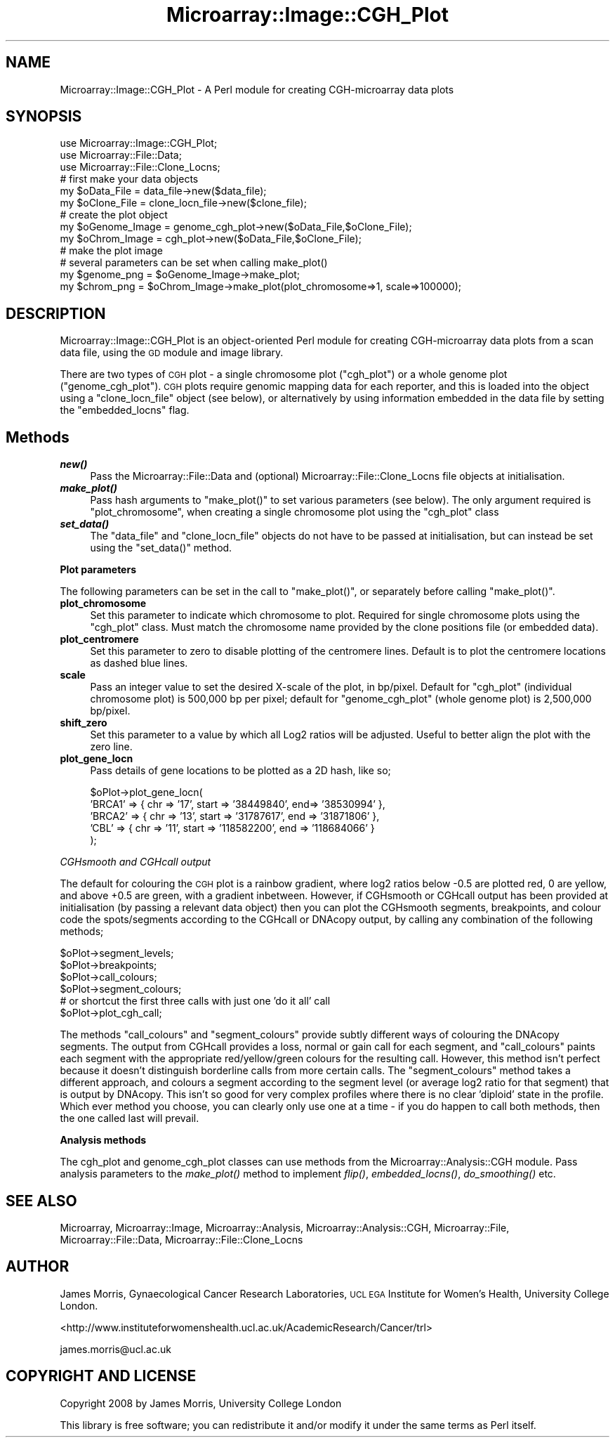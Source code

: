 .\" Automatically generated by Pod::Man 2.12 (Pod::Simple 3.05)
.\"
.\" Standard preamble:
.\" ========================================================================
.de Sh \" Subsection heading
.br
.if t .Sp
.ne 5
.PP
\fB\\$1\fR
.PP
..
.de Sp \" Vertical space (when we can't use .PP)
.if t .sp .5v
.if n .sp
..
.de Vb \" Begin verbatim text
.ft CW
.nf
.ne \\$1
..
.de Ve \" End verbatim text
.ft R
.fi
..
.\" Set up some character translations and predefined strings.  \*(-- will
.\" give an unbreakable dash, \*(PI will give pi, \*(L" will give a left
.\" double quote, and \*(R" will give a right double quote.  \*(C+ will
.\" give a nicer C++.  Capital omega is used to do unbreakable dashes and
.\" therefore won't be available.  \*(C` and \*(C' expand to `' in nroff,
.\" nothing in troff, for use with C<>.
.tr \(*W-
.ds C+ C\v'-.1v'\h'-1p'\s-2+\h'-1p'+\s0\v'.1v'\h'-1p'
.ie n \{\
.    ds -- \(*W-
.    ds PI pi
.    if (\n(.H=4u)&(1m=24u) .ds -- \(*W\h'-12u'\(*W\h'-12u'-\" diablo 10 pitch
.    if (\n(.H=4u)&(1m=20u) .ds -- \(*W\h'-12u'\(*W\h'-8u'-\"  diablo 12 pitch
.    ds L" ""
.    ds R" ""
.    ds C` ""
.    ds C' ""
'br\}
.el\{\
.    ds -- \|\(em\|
.    ds PI \(*p
.    ds L" ``
.    ds R" ''
'br\}
.\"
.\" If the F register is turned on, we'll generate index entries on stderr for
.\" titles (.TH), headers (.SH), subsections (.Sh), items (.Ip), and index
.\" entries marked with X<> in POD.  Of course, you'll have to process the
.\" output yourself in some meaningful fashion.
.if \nF \{\
.    de IX
.    tm Index:\\$1\t\\n%\t"\\$2"
..
.    nr % 0
.    rr F
.\}
.\"
.\" Accent mark definitions (@(#)ms.acc 1.5 88/02/08 SMI; from UCB 4.2).
.\" Fear.  Run.  Save yourself.  No user-serviceable parts.
.    \" fudge factors for nroff and troff
.if n \{\
.    ds #H 0
.    ds #V .8m
.    ds #F .3m
.    ds #[ \f1
.    ds #] \fP
.\}
.if t \{\
.    ds #H ((1u-(\\\\n(.fu%2u))*.13m)
.    ds #V .6m
.    ds #F 0
.    ds #[ \&
.    ds #] \&
.\}
.    \" simple accents for nroff and troff
.if n \{\
.    ds ' \&
.    ds ` \&
.    ds ^ \&
.    ds , \&
.    ds ~ ~
.    ds /
.\}
.if t \{\
.    ds ' \\k:\h'-(\\n(.wu*8/10-\*(#H)'\'\h"|\\n:u"
.    ds ` \\k:\h'-(\\n(.wu*8/10-\*(#H)'\`\h'|\\n:u'
.    ds ^ \\k:\h'-(\\n(.wu*10/11-\*(#H)'^\h'|\\n:u'
.    ds , \\k:\h'-(\\n(.wu*8/10)',\h'|\\n:u'
.    ds ~ \\k:\h'-(\\n(.wu-\*(#H-.1m)'~\h'|\\n:u'
.    ds / \\k:\h'-(\\n(.wu*8/10-\*(#H)'\z\(sl\h'|\\n:u'
.\}
.    \" troff and (daisy-wheel) nroff accents
.ds : \\k:\h'-(\\n(.wu*8/10-\*(#H+.1m+\*(#F)'\v'-\*(#V'\z.\h'.2m+\*(#F'.\h'|\\n:u'\v'\*(#V'
.ds 8 \h'\*(#H'\(*b\h'-\*(#H'
.ds o \\k:\h'-(\\n(.wu+\w'\(de'u-\*(#H)/2u'\v'-.3n'\*(#[\z\(de\v'.3n'\h'|\\n:u'\*(#]
.ds d- \h'\*(#H'\(pd\h'-\w'~'u'\v'-.25m'\f2\(hy\fP\v'.25m'\h'-\*(#H'
.ds D- D\\k:\h'-\w'D'u'\v'-.11m'\z\(hy\v'.11m'\h'|\\n:u'
.ds th \*(#[\v'.3m'\s+1I\s-1\v'-.3m'\h'-(\w'I'u*2/3)'\s-1o\s+1\*(#]
.ds Th \*(#[\s+2I\s-2\h'-\w'I'u*3/5'\v'-.3m'o\v'.3m'\*(#]
.ds ae a\h'-(\w'a'u*4/10)'e
.ds Ae A\h'-(\w'A'u*4/10)'E
.    \" corrections for vroff
.if v .ds ~ \\k:\h'-(\\n(.wu*9/10-\*(#H)'\s-2\u~\d\s+2\h'|\\n:u'
.if v .ds ^ \\k:\h'-(\\n(.wu*10/11-\*(#H)'\v'-.4m'^\v'.4m'\h'|\\n:u'
.    \" for low resolution devices (crt and lpr)
.if \n(.H>23 .if \n(.V>19 \
\{\
.    ds : e
.    ds 8 ss
.    ds o a
.    ds d- d\h'-1'\(ga
.    ds D- D\h'-1'\(hy
.    ds th \o'bp'
.    ds Th \o'LP'
.    ds ae ae
.    ds Ae AE
.\}
.rm #[ #] #H #V #F C
.\" ========================================================================
.\"
.IX Title "Microarray::Image::CGH_Plot 3"
.TH Microarray::Image::CGH_Plot 3 "2008-08-05" "perl v5.8.8" "User Contributed Perl Documentation"
.\" For nroff, turn off justification.  Always turn off hyphenation; it makes
.\" way too many mistakes in technical documents.
.if n .ad l
.nh
.SH "NAME"
Microarray::Image::CGH_Plot \- A Perl module for creating CGH\-microarray data plots
.SH "SYNOPSIS"
.IX Header "SYNOPSIS"
.Vb 3
\&        use Microarray::Image::CGH_Plot;
\&        use Microarray::File::Data;
\&        use Microarray::File::Clone_Locns;
\&        
\&        # first make your data objects
\&        my $oData_File = data_file\->new($data_file);
\&        my $oClone_File = clone_locn_file\->new($clone_file);
\&        
\&        # create the plot object
\&        my $oGenome_Image = genome_cgh_plot\->new($oData_File,$oClone_File);
\&        my $oChrom_Image = cgh_plot\->new($oData_File,$oClone_File);
\&        
\&        # make the plot image
\&        # several parameters can be set when calling make_plot() 
\&        my $genome_png = $oGenome_Image\->make_plot;
\&        my $chrom_png = $oChrom_Image\->make_plot(plot_chromosome=>1, scale=>100000);
.Ve
.SH "DESCRIPTION"
.IX Header "DESCRIPTION"
Microarray::Image::CGH_Plot is an object-oriented Perl module for creating CGH-microarray data plots from a scan data file, using the \s-1GD\s0 module and image library.
.PP
There are two types of \s-1CGH\s0 plot \- a single chromosome plot (\f(CW\*(C`cgh_plot\*(C'\fR) or a whole genome plot (\f(CW\*(C`genome_cgh_plot\*(C'\fR). \s-1CGH\s0 plots require genomic mapping data for each reporter, and this is loaded into the object using a \f(CW\*(C`clone_locn_file\*(C'\fR object (see below), or alternatively by using information embedded in the data file by setting the \f(CW\*(C`embedded_locns\*(C'\fR flag.
.SH "Methods"
.IX Header "Methods"
.IP "\fB\f(BInew()\fB\fR" 4
.IX Item "new()"
Pass the Microarray::File::Data and (optional) Microarray::File::Clone_Locns file objects at initialisation.
.IP "\fB\f(BImake_plot()\fB\fR" 4
.IX Item "make_plot()"
Pass hash arguments to \f(CW\*(C`make_plot()\*(C'\fR to set various parameters (see below). The only argument required is \f(CW\*(C`plot_chromosome\*(C'\fR, when creating a single chromosome plot using the \f(CW\*(C`cgh_plot\*(C'\fR class
.IP "\fB\f(BIset_data()\fB\fR" 4
.IX Item "set_data()"
The \f(CW\*(C`data_file\*(C'\fR and \f(CW\*(C`clone_locn_file\*(C'\fR objects do not have to be passed at initialisation, but can instead be set using the \f(CW\*(C`set_data()\*(C'\fR method.
.Sh "Plot parameters"
.IX Subsection "Plot parameters"
The following parameters can be set in the call to \f(CW\*(C`make_plot()\*(C'\fR, or separately before calling \f(CW\*(C`make_plot()\*(C'\fR.
.IP "\fBplot_chromosome\fR" 4
.IX Item "plot_chromosome"
Set this parameter to indicate which chromosome to plot. Required for single chromosome plots using the \f(CW\*(C`cgh_plot\*(C'\fR class. Must match the chromosome name provided by the clone positions file (or embedded data).
.IP "\fBplot_centromere\fR" 4
.IX Item "plot_centromere"
Set this parameter to zero to disable plotting of the centromere lines. Default is to plot the centromere locations as dashed blue lines.
.IP "\fBscale\fR" 4
.IX Item "scale"
Pass an integer value to set the desired X\-scale of the plot, in bp/pixel. Default for \f(CW\*(C`cgh_plot\*(C'\fR (individual chromosome plot) is 500,000 bp per pixel; default for \f(CW\*(C`genome_cgh_plot\*(C'\fR (whole genome plot) is 2,500,000 bp/pixel.
.IP "\fBshift_zero\fR" 4
.IX Item "shift_zero"
Set this parameter to a value by which all Log2 ratios will be adjusted. Useful to better align the plot with the zero line.
.IP "\fBplot_gene_locn\fR" 4
.IX Item "plot_gene_locn"
Pass details of gene locations to be plotted as a 2D hash, like so;
.Sp
.Vb 5
\&        $oPlot\->plot_gene_locn( 
\&                'BRCA1' => { chr => '17', start => '38449840', end=> '38530994' },
\&                'BRCA2' => { chr => '13', start => '31787617', end => '31871806' },
\&                'CBL' => { chr => '11', start => '118582200', end => '118684066' } 
\&        );
.Ve
.PP
\fICGHsmooth and CGHcall output\fR
.IX Subsection "CGHsmooth and CGHcall output"
.PP
The default for colouring the \s-1CGH\s0 plot is a rainbow gradient, where log2 ratios below \-0.5 are plotted red, 0 are yellow, and above +0.5 are green, with a gradient inbetween. However, if CGHsmooth or CGHcall output has been provided at initialisation (by passing a relevant data object) then you can plot the CGHsmooth segments, breakpoints, and colour code the spots/segments according to the CGHcall or DNAcopy output, by calling any combination of the following methods;
.PP
.Vb 4
\&        $oPlot\->segment_levels;
\&        $oPlot\->breakpoints;
\&        $oPlot\->call_colours;
\&        $oPlot\->segment_colours;
\&        
\&        # or shortcut the first three calls with just one 'do it all' call
\&        $oPlot\->plot_cgh_call;
.Ve
.PP
The methods \f(CW\*(C`call_colours\*(C'\fR and \f(CW\*(C`segment_colours\*(C'\fR provide subtly different ways of colouring the DNAcopy segments. The output from CGHcall provides a loss, normal or gain call for each segment, and \f(CW\*(C`call_colours\*(C'\fR paints each segment with the appropriate red/yellow/green colours for the resulting call. However, this method isn't perfect because it doesn't distinguish borderline calls from more certain calls. The \f(CW\*(C`segment_colours\*(C'\fR method takes a different approach, and colours a segment according to the segment level (or average log2 ratio for that segment) that is output by DNAcopy. This isn't so good for very complex profiles where there is no clear 'diploid' state in the profile. Which ever method you choose, you can clearly only use one at a time \- if you do happen to call both methods, then the one called last will prevail.
.Sh "Analysis methods"
.IX Subsection "Analysis methods"
The cgh_plot and genome_cgh_plot classes can use methods from the Microarray::Analysis::CGH module. Pass analysis parameters to the \fImake_plot()\fR method to implement \fIflip()\fR, \fIembedded_locns()\fR, \fIdo_smoothing()\fR etc.
.SH "SEE ALSO"
.IX Header "SEE ALSO"
Microarray, Microarray::Image, Microarray::Analysis, Microarray::Analysis::CGH, Microarray::File, Microarray::File::Data, Microarray::File::Clone_Locns
.SH "AUTHOR"
.IX Header "AUTHOR"
James Morris, Gynaecological Cancer Research Laboratories, \s-1UCL\s0 \s-1EGA\s0 Institute for Women's Health, University College London.
.PP
<http://www.instituteforwomenshealth.ucl.ac.uk/AcademicResearch/Cancer/trl>
.PP
james.morris@ucl.ac.uk
.SH "COPYRIGHT AND LICENSE"
.IX Header "COPYRIGHT AND LICENSE"
Copyright 2008 by James Morris, University College London
.PP
This library is free software; you can redistribute it and/or modify
it under the same terms as Perl itself.
